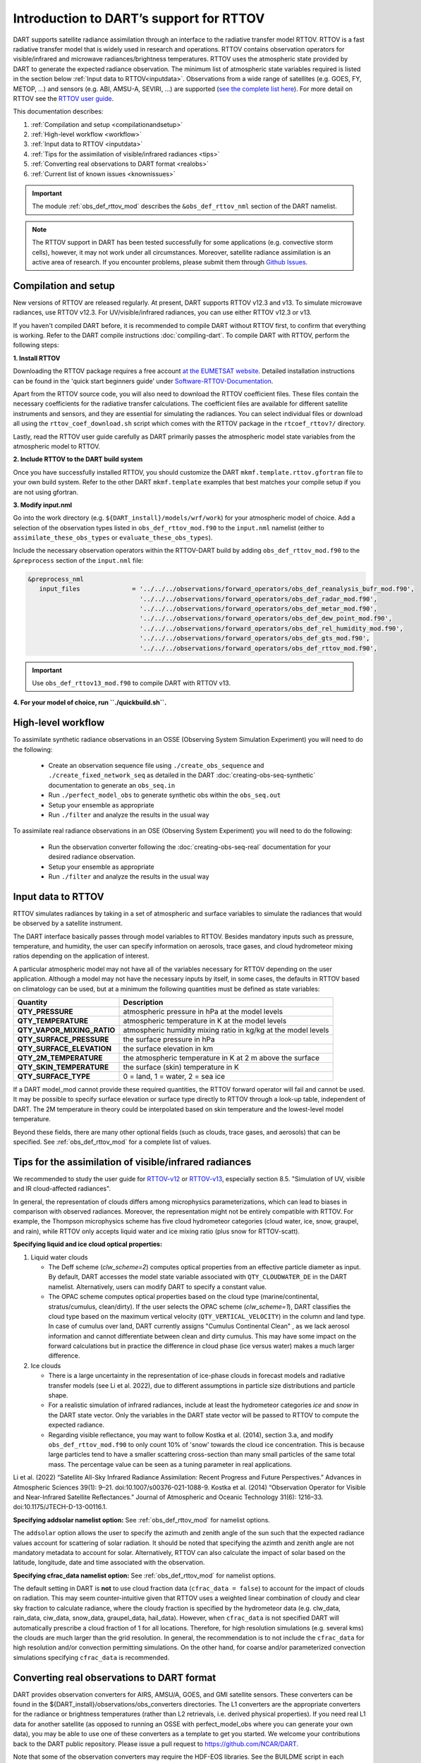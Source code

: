 Introduction to DART’s support for RTTOV
========================================

DART supports satellite radiance assimilation through an interface to 
the radiative transfer model RTTOV.  RTTOV is a fast radiative transfer model
that is widely used in research and operations. RTTOV contains 
observation operators for visible/infrared and microwave radiances/brightness temperatures. 
RTTOV uses the atmospheric state provided by DART to generate the expected radiance 
observation. The minimum list of atmospheric state variables required is listed in the section below
:ref:`Input data to RTTOV<inputdata>`.  Observations from a wide range of satellites 
(e.g. GOES, FY, METOP, ...) and sensors (e.g. ABI, AMSU-A, SEVIRI, ...) are supported 
(`see the complete list here <https://nwp-saf.eumetsat.int/site/software/rttov/documentation/platforms-supported/>`__).
For more detail on RTTOV see the `RTTOV user guide <https://www.nwpsaf.eu/site/software/rttov/documentation/>`__.

This documentation describes:
 
1. :ref:`Compilation and setup <compilationandsetup>`
2. :ref:`High-level workflow <workflow>`
3. :ref:`Input data to RTTOV <inputdata>`
4. :ref:`Tips for the assimilation of visible/infrared radiances <tips>`  
5. :ref:`Converting real observations to DART format <realobs>`
6. :ref:`Current list of known issues <knownissues>`


.. Important::
   The module :ref:`obs_def_rttov_mod` describes the 
   ``&obs_def_rttov_nml`` section of the DART namelist.

.. note::
   The RTTOV support in DART has been tested successfully for some applications 
   (e.g. convective storm cells), however, it may not work under all circumstances.
   Moreover, satellite radiance assimilation is an active area of research. 
   If you encounter problems, please submit them through `Github
   Issues <https://github.com/NCAR/DART/issues>`__.

.. _compilationandsetup:

Compilation and setup
---------------------

New versions of RTTOV are released regularly.
At present, DART supports RTTOV v12.3 and v13.
To simulate microwave radiances, use RTTOV v12.3.
For UV/visible/infrared radiances, you can use either RTTOV v12.3 or v13.

If you haven't compiled DART before, it is recommended to compile DART
without RTTOV first, to confirm that everything is working. Refer to the 
DART compile instructions :doc:`compiling-dart`.
To compile DART with RTTOV, perform the following steps:


**1. Install RTTOV**

Downloading the RTTOV package requires a free account 
`at the EUMETSAT website <https://www.nwpsaf.eu/site/software/rttov>`__. 
Detailed installation instructions can be found in the 'quick start beginners guide' 
under `Software-RTTOV-Documentation <https://nwp-saf.eumetsat.int/site/software/rttov/documentation/>`__.

Apart from the RTTOV source code, you will also need to download the
RTTOV coefficient files. These files contain the necessary coefficients
for the radiative transfer calculations. The coefficient files are
available for different satellite instruments and sensors, and they are
essential for simulating the radiances.
You can select individual files or download all using the ``rttov_coef_download.sh`` script 
which comes with the RTTOV package in the ``rtcoef_rttov?/`` directory.

Lastly, read the RTTOV user guide carefully as DART primarily passes the 
atmospheric model state variables from the atmospheric model to RTTOV.

**2. Include RTTOV to the DART build system**

Once you have successfully installed RTTOV, you should customize the
DART ``mkmf.template.rttov.gfortran`` file to your own build system.  
Refer to the other DART ``mkmf.template`` examples that best matches your compile
setup if you are not using gfortran.

**3. Modify input.nml**

Go into the work directory (e.g. ``${DART_install}/models/wrf/work``) for your atmospheric model of choice. 
Add a selection of the observation types listed in
``obs_def_rttov_mod.f90`` to the ``input.nml`` namelist 
(either to ``assimilate_these_obs_types`` or ``evaluate_these_obs_types``).

Include the necessary observation operators within the RTTOV-DART build by 
adding ``obs_def_rttov_mod.f90`` to the ``&preprocess`` section of the ``input.nml`` file:

.. code-block:: bash

   &preprocess_nml
      input_files              = '../../../observations/forward_operators/obs_def_reanalysis_bufr_mod.f90',
                                 '../../../observations/forward_operators/obs_def_radar_mod.f90',
                                 '../../../observations/forward_operators/obs_def_metar_mod.f90',
                                 '../../../observations/forward_operators/obs_def_dew_point_mod.f90',
                                 '../../../observations/forward_operators/obs_def_rel_humidity_mod.f90',
                                 '../../../observations/forward_operators/obs_def_gts_mod.f90',
                                 '../../../observations/forward_operators/obs_def_rttov_mod.f90',

.. Important::
   Use ``obs_def_rttov13_mod.f90`` to compile DART with RTTOV v13.

**4. For your model of choice, run ``./quickbuild.sh``.**

.. _workflow:

High-level workflow
-------------------

To assimilate synthetic radiance observations in an OSSE (Observing System Simulation Experiment)
you will need to do the following:

   -  Create an observation sequence file using ``./create_obs_sequence``
      and ``./create_fixed_network_seq`` as detailed in the DART
      :doc:`creating-obs-seq-synthetic` documentation to generate an ``obs_seq.in``
   -  Run ``./perfect_model_obs`` to generate synthetic obs within the ``obs_seq.out``
   -  Setup your ensemble as appropriate
   -  Run ``./filter`` and analyze the results in the usual way

To assimilate real radiance observations in an OSE (Observing System Experiment)
you will need to do the following:

   -  Run the observation converter following the :doc:`creating-obs-seq-real` documentation 
      for your desired radiance observation.
   -  Setup your ensemble as appropriate
   -  Run ``./filter`` and analyze the results in the usual way

.. _inputdata:

Input data to RTTOV
-------------------

RTTOV simulates radiances by taking in a set of atmospheric and surface
variables to simulate the radiances that would be observed by a
satellite instrument. 

The DART interface basically passes through model variables to RTTOV.
Besides mandatory inputs such as pressure, temperature, and humidity, the
user can specify information on aerosols, trace gases, and cloud hydrometeor mixing ratios 
depending on the application of interest.

A particular atmospheric model may not have all of the variables necessary
for RTTOV depending on the user application. 
Although a model may not have the necessary inputs by itself,
in some cases, the defaults in RTTOV based on climatology can be used, 
but at a minimum the following quantities must be defined as state variables:

+-----------------------------+----------------------------------------+
| Quantity                    | Description                            |
+=============================+========================================+
| **QTY_PRESSURE**            | atmospheric pressure in hPa at the     |
|                             | model levels                           |
+-----------------------------+----------------------------------------+
| **QTY_TEMPERATURE**         | atmospheric temperature in K at the    |
|                             | model levels                           |
+-----------------------------+----------------------------------------+
| **QTY_VAPOR_MIXING_RATIO**  | atmospheric humidity mixing ratio in   |
|                             | kg/kg at the model levels              |
+-----------------------------+----------------------------------------+
| **QTY_SURFACE_PRESSURE**    | the surface pressure in hPa            |
+-----------------------------+----------------------------------------+
| **QTY_SURFACE_ELEVATION**   | the surface elevation in km            |
+-----------------------------+----------------------------------------+
| **QTY_2M_TEMPERATURE**      | the atmospheric temperature in K at 2  |
|                             | m above the surface                    |
+-----------------------------+----------------------------------------+
| **QTY_SKIN_TEMPERATURE**    | the surface (skin) temperature in K    |
+-----------------------------+----------------------------------------+
| **QTY_SURFACE_TYPE**        | 0 = land, 1 = water, 2 = sea ice       |
+-----------------------------+----------------------------------------+


If a DART model_mod cannot provide these required quantities, the RTTOV
forward operator will fail and cannot be used. It may be possible to
specify surface elevation or surface type directly to RTTOV through a look-up table,
independent of DART. The 2M temperature in theory could be interpolated based on 
skin temperature and the lowest-level model temperature.

Beyond these fields, there are many other optional fields (such as
clouds, trace gases, and aerosols) that can be specified. See
:ref:`obs_def_rttov_mod` for a complete list of values.

.. _tips:

Tips for the assimilation of visible/infrared radiances 
-------------------------------------------------------

We recommended to study the user guide for `RTTOV-v12 <https://nwp-saf.eumetsat.int/site/software/rttov/rttov-v12/>`__ 
or `RTTOV-v13 <https://nwp-saf.eumetsat.int/site/software/rttov/rttov-v13/>`__,
especially section 8.5. "Simulation of UV, visible and IR cloud-affected radiances".

In general, the representation of clouds differs among microphysics parameterizations, which can lead
to biases in comparison with observed radiances.
Moreover, the representation might not be entirely compatible with RTTOV.  
For example, the Thompson microphysics scheme has five cloud hydrometeor categories (cloud water, ice, snow, graupel, and rain), 
while RTTOV only accepts liquid water and ice mixing ratio (plus snow for RTTOV-scatt).


**Specifying liquid and ice cloud optical properties:**

#. Liquid water clouds

   *  The Deff scheme (`clw_scheme=2`) computes optical properties from an effective particle diameter as input.
      By default, DART accesses the model state variable associated with ``QTY_CLOUDWATER_DE`` in the DART namelist.
      Alternatively, users can modify DART to specify a constant value.
   *  The OPAC scheme computes optical properties based on the cloud type 
      (marine/continental, stratus/cumulus, clean/dirty). 
      If the user selects the OPAC scheme (`clw_scheme=1`), DART classifies the cloud type based 
      on the maximum vertical velocity (``QTY_VERTICAL_VELOCITY``) in the column and land type. 
      In case of cumulus over land, DART currently assigns "Cumulus Continental Clean" , 
      as we lack aerosol information and cannot differentiate between clean and dirty cumulus.
      This may have some impact on the forward calculations but in practice the difference 
      in cloud phase (ice versus water) makes a much larger difference. 

#. Ice clouds

   *  There is a large uncertainty in the representation of ice-phase clouds in forecast models and 
      radiative transfer models (see Li et al. 2022), due to different assumptions in particle size distributions
      and particle shape.
   *  For a realistic simulation of infrared radiances, include at least the hydrometeor categories
      `ice` and `snow` in the DART state vector. Only the variables in the DART state vector 
      will be passed to RTTOV to compute the expected radiance.
   *  Regarding visible reflectance, you may want to follow Kostka et al. (2014), section 3.a, 
      and modify ``obs_def_rttov_mod.f90`` to only count 10% of 'snow' towards the cloud ice concentration.
      This is because large particles tend to have a smaller scattering cross-section than many small particles of the same total mass.
      The percentage value can be seen as a tuning parameter in real applications.

Li et al. (2022) “Satellite All-Sky Infrared Radiance Assimilation: Recent Progress and Future Perspectives.” Advances in Atmospheric Sciences 39(1): 9–21. doi:10.1007/s00376-021-1088-9.
Kostka et al. (2014) “Observation Operator for Visible and Near-Infrared Satellite Reﬂectances.” Journal of Atmospheric and Oceanic Technology 31(6): 1216–33. doi:10.1175/JTECH-D-13-00116.1.


**Specifying addsolar namelist option:** See :ref:`obs_def_rttov_mod` for namelist options.

The ``addsolar`` option allows the user to specify the azimuth and zenith angle of the sun such that the
expected radiance values account for scattering of solar radiation.  It should be noted that specifying the
azimth and zenith angle are not mandatory metadata to account for solar. Alternatively,  RTTOV can also 
calculate the impact of solar based on the latitude, longitude, date and time associated with the observation.

**Specifying cfrac_data namelist option:**  See :ref:`obs_def_rttov_mod` for namelist options.

The default setting in DART is **not** to use cloud fraction data (``cfrac_data = false``) to account for the impact of clouds
on radiation.  This may seem counter-intuitive given that RTTOV uses a weighted linear combination of cloudy 
and clear sky fraction to calculate radiance, where the cloudy fraction is specified by the 
hydrometeor data (e.g. clw_data, rain_data, ciw_data, snow_data, graupel_data, hail_data). However, when 
``cfrac_data`` is not specified DART will automatically prescribe a cloud fraction of 1 for all locations.  
Therefore, for high resolution simulations (e.g. several kms) the clouds are much larger than the grid resolution.  
In general, the recommendation is to not include the ``cfrac_data`` for high resolution and/or convection 
permitting simulations.  On the other hand, for coarse and/or parameterized convection simulations specifying 
``cfrac_data`` is recommended.     


.. _realobs:

Converting real observations to DART format
-------------------------------------------

DART provides observation converters for AIRS,
AMSU/A, GOES, and GMI satellite sensors. These converters can be found in the
${DART_install}/observations/obs_converters directories. The L1 converters are the
appropriate converters for the radiance or brightness temperatures
(rather than L2 retrievals, i.e. derived physical properties). If you need real L1 data for another satellite
(as opposed to running an OSSE with perfect_model_obs where you can
generate your own data), you may be able to use one of these converters
as a template to get you started. We welcome your contributions back to the DART
public repository. Please issue a pull request to
https://github.com/NCAR/DART.

Note that some of the observation converters may require the HDF-EOS
libraries. See the BUILDME script in each directory for help in building
these observation converters.

.. _knownissues:

Current list of known issues
----------------------------

DART support for satellite radiances may not include all the features required
for your application. For example, the end user should consider how to best
address the following challenges in satellite DA.

-  DART does not automatically provide satellite radiance bias correction. 
   It may be appropriate to preprocess your radiance
   observations to remove systematic bias before assimilation, 
   using techniques such as cumulative distribution function (CDF) matching.
-  Cross-channel error correlations are not accounted for in DART. 
   To account for correlations, It is recommended to use a subset of channels that are 
   nearly independent of one another. Be sure to use channels most sensitive to the atmospheric
   property(s) of interest.
-  Applying vertical localization is an ongoing research challenge for satellite radiances, 
   given radiance is a spatially integrated measure of atmospheric properties without
   a single location.  One approach is to turn off vertical localization altogether.  
   Another approach is to assign a vertical location based on the maximum peak of 
   the weighting function (i.e. vertical location of highest sensitivity to property of interest) 
   or the cloud-top as appropriate.

